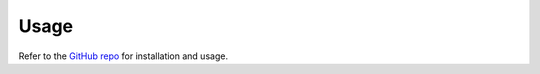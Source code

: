 Usage
========================================

Refer to the `GitHub repo <https://github.com/sebascert/dsa>`_ for installation
and usage.
